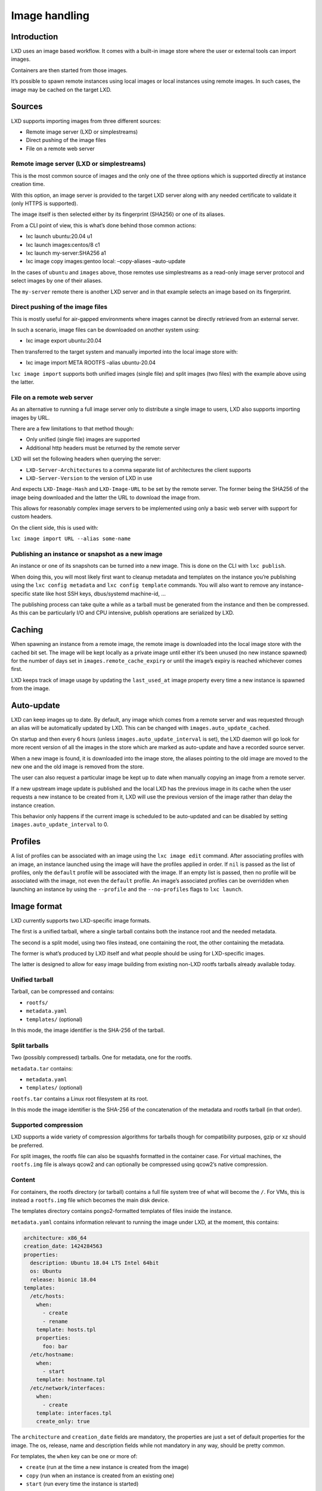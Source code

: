 Image handling
==============

Introduction
------------

LXD uses an image based workflow. It comes with a built-in image store
where the user or external tools can import images.

Containers are then started from those images.

It’s possible to spawn remote instances using local images or local
instances using remote images. In such cases, the image may be cached on
the target LXD.

Sources
-------

LXD supports importing images from three different sources:

-  Remote image server (LXD or simplestreams)
-  Direct pushing of the image files
-  File on a remote web server

Remote image server (LXD or simplestreams)
~~~~~~~~~~~~~~~~~~~~~~~~~~~~~~~~~~~~~~~~~~

This is the most common source of images and the only one of the three
options which is supported directly at instance creation time.

With this option, an image server is provided to the target LXD server
along with any needed certificate to validate it (only HTTPS is
supported).

The image itself is then selected either by its fingerprint (SHA256) or
one of its aliases.

From a CLI point of view, this is what’s done behind those common
actions:

-  lxc launch ubuntu:20.04 u1
-  lxc launch images:centos/8 c1
-  lxc launch my-server:SHA256 a1
-  lxc image copy images:gentoo local: –copy-aliases –auto-update

In the cases of ``ubuntu`` and ``images`` above, those remotes use
simplestreams as a read-only image server protocol and select images by
one of their aliases.

The ``my-server`` remote there is another LXD server and in that example
selects an image based on its fingerprint.

Direct pushing of the image files
~~~~~~~~~~~~~~~~~~~~~~~~~~~~~~~~~

This is mostly useful for air-gapped environments where images cannot be
directly retrieved from an external server.

In such a scenario, image files can be downloaded on another system
using:

-  lxc image export ubuntu:20.04

Then transferred to the target system and manually imported into the
local image store with:

-  lxc image import META ROOTFS –alias ubuntu-20.04

``lxc image import`` supports both unified images (single file) and
split images (two files) with the example above using the latter.

File on a remote web server
~~~~~~~~~~~~~~~~~~~~~~~~~~~

As an alternative to running a full image server only to distribute a
single image to users, LXD also supports importing images by URL.

There are a few limitations to that method though:

-  Only unified (single file) images are supported
-  Additional http headers must be returned by the remote server

LXD will set the following headers when querying the server:

-  ``LXD-Server-Architectures`` to a comma separate list of
   architectures the client supports
-  ``LXD-Server-Version`` to the version of LXD in use

And expects ``LXD-Image-Hash`` and ``LXD-Image-URL`` to be set by the
remote server. The former being the SHA256 of the image being downloaded
and the latter the URL to download the image from.

This allows for reasonably complex image servers to be implemented using
only a basic web server with support for custom headers.

On the client side, this is used with:

``lxc image import URL --alias some-name``

Publishing an instance or snapshot as a new image
~~~~~~~~~~~~~~~~~~~~~~~~~~~~~~~~~~~~~~~~~~~~~~~~~

An instance or one of its snapshots can be turned into a new image. This
is done on the CLI with ``lxc publish``.

When doing this, you will most likely first want to cleanup metadata and
templates on the instance you’re publishing using the
``lxc config metadata`` and ``lxc config template`` commands. You will
also want to remove any instance-specific state like host SSH keys,
dbus/systemd machine-id, …

The publishing process can take quite a while as a tarball must be
generated from the instance and then be compressed. As this can be
particularly I/O and CPU intensive, publish operations are serialized by
LXD.

Caching
-------

When spawning an instance from a remote image, the remote image is
downloaded into the local image store with the cached bit set. The image
will be kept locally as a private image until either it’s been unused
(no new instance spawned) for the number of days set in
``images.remote_cache_expiry`` or until the image’s expiry is reached
whichever comes first.

LXD keeps track of image usage by updating the ``last_used_at`` image
property every time a new instance is spawned from the image.

Auto-update
-----------

LXD can keep images up to date. By default, any image which comes from a
remote server and was requested through an alias will be automatically
updated by LXD. This can be changed with ``images.auto_update_cached``.

On startup and then every 6 hours (unless
``images.auto_update_interval`` is set), the LXD daemon will go look for
more recent version of all the images in the store which are marked as
auto-update and have a recorded source server.

When a new image is found, it is downloaded into the image store, the
aliases pointing to the old image are moved to the new one and the old
image is removed from the store.

The user can also request a particular image be kept up to date when
manually copying an image from a remote server.

If a new upstream image update is published and the local LXD has the
previous image in its cache when the user requests a new instance to be
created from it, LXD will use the previous version of the image rather
than delay the instance creation.

This behavior only happens if the current image is scheduled to be
auto-updated and can be disabled by setting
``images.auto_update_interval`` to 0.

Profiles
--------

A list of profiles can be associated with an image using the
``lxc image edit`` command. After associating profiles with an image, an
instance launched using the image will have the profiles applied in
order. If ``nil`` is passed as the list of profiles, only the
``default`` profile will be associated with the image. If an empty list
is passed, then no profile will be associated with the image, not even
the ``default`` profile. An image’s associated profiles can be
overridden when launching an instance by using the ``--profile`` and the
``--no-profiles`` flags to ``lxc launch``.

Image format
------------

LXD currently supports two LXD-specific image formats.

The first is a unified tarball, where a single tarball contains both the
instance root and the needed metadata.

The second is a split model, using two files instead, one containing the
root, the other containing the metadata.

The former is what’s produced by LXD itself and what people should be
using for LXD-specific images.

The latter is designed to allow for easy image building from existing
non-LXD rootfs tarballs already available today.

Unified tarball
~~~~~~~~~~~~~~~

Tarball, can be compressed and contains:

-  ``rootfs/``
-  ``metadata.yaml``
-  ``templates/`` (optional)

In this mode, the image identifier is the SHA-256 of the tarball.

Split tarballs
~~~~~~~~~~~~~~

Two (possibly compressed) tarballs. One for metadata, one for the
rootfs.

``metadata.tar`` contains:

-  ``metadata.yaml``
-  ``templates/`` (optional)

``rootfs.tar`` contains a Linux root filesystem at its root.

In this mode the image identifier is the SHA-256 of the concatenation of
the metadata and rootfs tarball (in that order).

Supported compression
~~~~~~~~~~~~~~~~~~~~~

LXD supports a wide variety of compression algorithms for tarballs
though for compatibility purposes, gzip or xz should be preferred.

For split images, the rootfs file can also be squashfs formatted in the
container case. For virtual machines, the ``rootfs.img`` file is always
qcow2 and can optionally be compressed using qcow2’s native compression.

Content
~~~~~~~

For containers, the rootfs directory (or tarball) contains a full file
system tree of what will become the ``/``. For VMs, this is instead a
``rootfs.img`` file which becomes the main disk device.

The templates directory contains pongo2-formatted templates of files
inside the instance.

``metadata.yaml`` contains information relevant to running the image
under LXD, at the moment, this contains:

.. code:: yaml

   architecture: x86_64
   creation_date: 1424284563
   properties:
     description: Ubuntu 18.04 LTS Intel 64bit
     os: Ubuntu
     release: bionic 18.04
   templates:
     /etc/hosts:
       when:
         - create
         - rename
       template: hosts.tpl
       properties:
         foo: bar
     /etc/hostname:
       when:
         - start
       template: hostname.tpl
     /etc/network/interfaces:
       when:
         - create
       template: interfaces.tpl
       create_only: true

The ``architecture`` and ``creation_date`` fields are mandatory, the
properties are just a set of default properties for the image. The os,
release, name and description fields while not mandatory in any way,
should be pretty common.

For templates, the ``when`` key can be one or more of:

-  ``create`` (run at the time a new instance is created from the image)
-  ``copy`` (run when an instance is created from an existing one)
-  ``start`` (run every time the instance is started)

The templates will always receive the following context:

-  ``trigger``: name of the event which triggered the template (string)
-  ``path``: path of the file being templated (string)
-  ``container``: key/value map of instance properties (name,
   architecture, privileged and ephemeral) (map[string]string)
   (deprecated in favor of ``instance``)
-  ``instance``: key/value map of instance properties (name,
   architecture, privileged and ephemeral) (map[string]string)
-  ``config``: key/value map of the instance’s configuration
   (map[string]string)
-  ``devices``: key/value map of the devices assigned to this instance
   (map[string]map[string]string)
-  ``properties``: key/value map of the template properties specified in
   metadata.yaml (map[string]string)

The ``create_only`` key can be set to have LXD only only create missing
files but not overwrite an existing file.

As a general rule, you should never template a file which is owned by a
package or is otherwise expected to be overwritten by normal operation
of the instance.

For convenience the following functions are exported to pongo templates:

-  ``config_get("user.foo", "bar")`` => Returns the value of
   ``user.foo`` or ``"bar"`` if unset.
